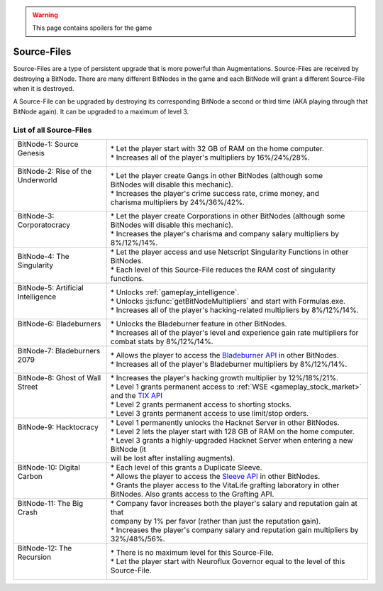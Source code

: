 .. _gameplay_sourcefiles:

.. warning:: This page contains spoilers for the game

Source-Files
============
Source-Files are a type of persistent upgrade that is more powerful than Augmentations.
Source-Files are received by destroying a BitNode. There are many different BitNodes
in the game and each BitNode will grant a different Source-File when it is destroyed.

A Source-File can be upgraded by destroying its corresponding BitNode a second or
third time (AKA playing through that BitNode again). It can be upgraded to a maximum
of level 3.

List of all Source-Files
^^^^^^^^^^^^^^^^^^^^^^^^
+-------------------------------------+--------------------------------------------------------------------------------------------------------------------------------------------------------------------------+
|| BitNode-1: Source Genesis          || * Let the player start with 32 GB of RAM on the home computer.                                                                                                          |
||                                    || * Increases all of the player's multipliers by 16%/24%/28%.                                                                                                             |
+-------------------------------------+--------------------------------------------------------------------------------------------------------------------------------------------------------------------------+
|| BitNode-2: Rise of the Underworld  || * Let the player create Gangs in other BitNodes (although some                                                                                                          |
||                                    || BitNodes will disable this mechanic).                                                                                                                                   |
||                                    || * Increases the player's crime success rate, crime money, and                                                                                                           |
||                                    || charisma multipliers by 24%/36%/42%.                                                                                                                                    |
+-------------------------------------+--------------------------------------------------------------------------------------------------------------------------------------------------------------------------+
|| BitNode-3: Corporatocracy          || * Let the player create Corporations in other BitNodes (although some                                                                                                   |
||                                    || BitNodes will disable this mechanic).                                                                                                                                   |
||                                    || * Increases the player's charisma and company salary multipliers by 8%/12%/14%.                                                                                         |
+-------------------------------------+--------------------------------------------------------------------------------------------------------------------------------------------------------------------------+
|| BitNode-4: The Singularity         || * Let the player access and use Netscript Singularity Functions in other BitNodes.                                                                                      |
||                                    || * Each level of this Source-File reduces the RAM cost of singularity functions.                                                                                         |
+-------------------------------------+--------------------------------------------------------------------------------------------------------------------------------------------------------------------------+
|| BitNode-5: Artificial Intelligence || * Unlocks :ref:`gameplay_intelligence`.                                                                                                                                 |
||                                    || * Unlocks :js:func:`getBitNodeMultipliers` and start with Formulas.exe.                                                                                                 |
||                                    || * Increases all of the player's hacking-related multipliers by 8%/12%/14%.                                                                                              |
+-------------------------------------+--------------------------------------------------------------------------------------------------------------------------------------------------------------------------+
|| BitNode-6: Bladeburners            || * Unlocks the Bladeburner feature in other BitNodes.                                                                                                                    |
||                                    || * Increases all of the player's level and experience gain rate multipliers for                                                                                          |
||                                    || combat stats by 8%/12%/14%.                                                                                                                                             |
+-------------------------------------+--------------------------------------------------------------------------------------------------------------------------------------------------------------------------+
|| BitNode-7: Bladeburners 2079       || * Allows the player to access the `Bladeburner API <https://github.com/danielyxie/bitburner/blob/dev/markdown/bitburner.bladeburner.md>`_ in other BitNodes.            |
||                                    || * Increases all of the player's Bladeburner multipliers by 8%/12%/14%.                                                                                                  |
+-------------------------------------+--------------------------------------------------------------------------------------------------------------------------------------------------------------------------+
|| BitNode-8: Ghost of Wall Street    || * Increases the player's hacking growth multiplier by 12%/18%/21%.                                                                                                      |
||                                    || * Level 1 grants permanent access to :ref:`WSE <gameplay_stock_market>` and the `TIX API <https://github.com/danielyxie/bitburner/blob/dev/markdown/bitburner.tix.md>`_ |
||                                    || * Level 2 grants permanent access to shorting stocks.                                                                                                                   |
||                                    || * Level 3 grants permanent access to use limit/stop orders.                                                                                                             |
+-------------------------------------+--------------------------------------------------------------------------------------------------------------------------------------------------------------------------+
|| BitNode-9: Hacktocracy             || * Level 1 permanently unlocks the Hacknet Server in other BitNodes.                                                                                                     |
||                                    || * Level 2 lets the player start with 128 GB of RAM on the home computer.                                                                                                |
||                                    || * Level 3 grants a highly-upgraded Hacknet Server when entering a new BitNode (it                                                                                       |
||                                    || will be lost after installing augments).                                                                                                                                |
+-------------------------------------+--------------------------------------------------------------------------------------------------------------------------------------------------------------------------+
|| BitNode-10: Digital Carbon         || * Each level of this grants a Duplicate Sleeve.                                                                                                                         |
||                                    || * Allows the player to access the `Sleeve API <https://github.com/danielyxie/bitburner/blob/dev/markdown/bitburner.sleeve.md>`_ in other BitNodes.                      |
||                                    || * Grants the player access to the VitaLife grafting laboratory in other BitNodes. Also grants access to the Grafting API.                                               |
+-------------------------------------+--------------------------------------------------------------------------------------------------------------------------------------------------------------------------+
|| BitNode-11: The Big Crash          || * Company favor increases both the player's salary and reputation gain at that                                                                                          |
||                                    || company by 1% per favor (rather than just the reputation gain).                                                                                                         |
||                                    || * Increases the player's company salary and reputation gain multipliers by                                                                                              |
||                                    || 32%/48%/56%.                                                                                                                                                            |
+-------------------------------------+--------------------------------------------------------------------------------------------------------------------------------------------------------------------------+
|| BitNode-12: The Recursion          || * There is no maximum level for this Source-File.                                                                                                                       |
||                                    || * Let the player start with Neuroflux Governor equal to the level of this                                                                                               |
||                                    || Source-File.                                                                                                                                                            |
+-------------------------------------+--------------------------------------------------------------------------------------------------------------------------------------------------------------------------+